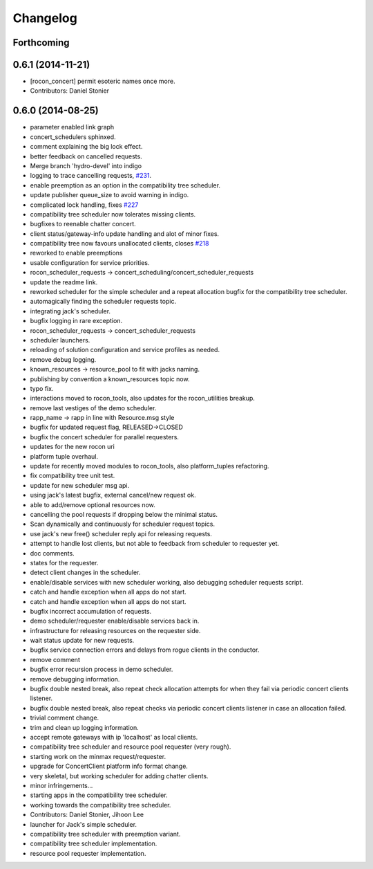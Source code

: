 =========
Changelog
=========

Forthcoming
-----------

0.6.1 (2014-11-21)
------------------
* [rocon_concert] permit esoteric names once more.
* Contributors: Daniel Stonier

0.6.0 (2014-08-25)
------------------
* parameter enabled link graph
* concert_schedulers sphinxed.
* comment explaining the big lock effect.
* better feedback on cancelled requests.
* Merge branch 'hydro-devel' into indigo
* logging to trace cancelling requests, `#231 <https://github.com/robotics-in-concert/rocon_concert/issues/231>`_.
* enable preemption as an option in the compatibility tree scheduler.
* update publisher queue_size to avoid warning in indigo.
* complicated lock handling, fixes `#227 <https://github.com/robotics-in-concert/rocon_concert/issues/227>`_
* compatibility tree scheduler now tolerates missing clients.
* bugfixes to reenable chatter concert.
* client status/gateway-info update handling and alot of minor fixes.
* compatibility tree now favours unallocated clients, closes `#218 <https://github.com/robotics-in-concert/rocon_concert/issues/218>`_
* reworked to enable preemptions
* usable configuration for service priorities.
* rocon_scheduler_requests -> concert_scheduling/concert_scheduler_requests
* update the readme link.
* reworked scheduler for the simple scheduler and a repeat allocation bugfix for the compatibility tree scheduler.
* automagically finding the scheduler requests topic.
* integrating jack's scheduler.
* bugfix logging in rare exception.
* rocon_scheduler_requests -> concert_scheduler_requests
* scheduler launchers.
* reloading of solution configuration and service profiles as needed.
* remove debug logging.
* known_resources -> resource_pool to fit with jacks naming.
* publishing by convention a known_resources topic now.
* typo fix.
* interactions moved to rocon_tools, also updates for the rocon_utilities breakup.
* remove last vestiges of the demo scheduler.
* rapp_name -> rapp in line with Resource.msg style
* bugfix for updated request flag, RELEASED->CLOSED
* bugfix the concert scheduler for parallel requesters.
* updates for the new rocon uri
* platform tuple overhaul.
* update for recently moved modules to rocon_tools, also platform_tuples refactoring.
* fix compatibility tree unit test.
* update for new scheduler msg api.
* using jack's latest bugfix, external cancel/new request ok.
* able to add/remove optional resources now.
* cancelling the pool requests if dropping below the minimal status.
* Scan dynamically and continuously for scheduler request topics.
* use jack's new free() scheduler reply api for releasing requests.
* attempt to handle lost clients, but not able to feedback from scheduler to requester yet.
* doc comments.
* states for the requester.
* detect client changes in the scheduler.
* enable/disable services with new scheduler working, also debugging scheduler requests script.
* catch and handle exception when all apps do not start.
* catch and handle exception when all apps do not start.
* bugfix incorrect accumulation of requests.
* demo scheduler/requester enable/disable services back in.
* infrastructure for releasing resources on the requester side.
* wait status update for new requests.
* bugfix service connection errors and delays from rogue clients in the conductor.
* remove comment
* bugfix error recursion process in demo scheduler.
* remove debugging information.
* bugfix double nested break, also repeat check allocation attempts for when they fail via periodic concert clients listener.
* bugfix double nested break, also repeat checks via periodic concert clients listener in case an allocation failed.
* trivial comment change.
* trim and clean up logging information.
* accept remote gateways with ip 'localhost' as local clients.
* compatibility tree scheduler and resource pool requester (very rough).
* starting work on the minmax request/requester.
* upgrade for ConcertClient platform info format change.
* very skeletal, but working scheduler for adding chatter clients.
* minor infringements...
* starting apps in the compatibility tree scheduler.
* working towards the compatibility tree scheduler.
* Contributors: Daniel Stonier, Jihoon Lee

* launcher for Jack's simple scheduler.
* compatibility tree scheduler with preemption variant.
* compatibility tree scheduler implementation.
* resource pool requester implementation.
